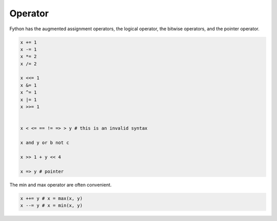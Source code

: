 Operator
--------

Fython has the augmented assignment operators,
the logical operator, the bitwise operators,
and the pointer operator.

.. code-block:: fython

  x += 1
  x -= 1
  x *= 2
  x /= 2

  x <<= 1
  x &= 1
  x ^= 1
  x |= 1
  x >>= 1


  x < <= == != => > y # this is an invalid syntax 
  
  x and y or b not c

  x >> 1 + y << 4

  x => y # pointer

The min and max operator are often convenient.

.. code-block:: fython

  x ++= y # x = max(x, y)
  x --= y # x = min(x, y)